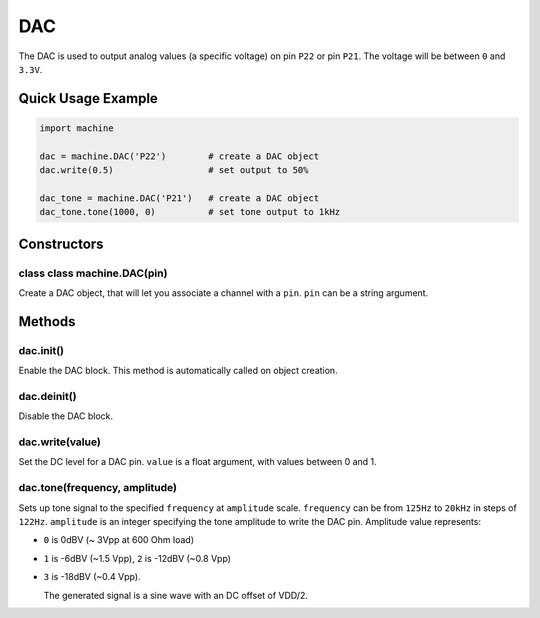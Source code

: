 DAC
===

The DAC is used to output analog values (a specific voltage) on pin
``P22`` or pin ``P21``. The voltage will be between ``0`` and ``3.3V``.

Quick Usage Example
-------------------

.. code:: python

   import machine

   dac = machine.DAC('P22')        # create a DAC object
   dac.write(0.5)                  # set output to 50%

   dac_tone = machine.DAC('P21')   # create a DAC object
   dac_tone.tone(1000, 0)          # set tone output to 1kHz

Constructors
------------

class class machine.DAC(pin)
^^^^^^^^^^^^^^^^^^^^^^^^^^^^

Create a DAC object, that will let you associate a channel with a
``pin``. ``pin`` can be a string argument.

Methods
-------

dac.init()
^^^^^^^^^^

Enable the DAC block. This method is automatically called on object
creation.

dac.deinit()
^^^^^^^^^^^^

Disable the DAC block.

dac.write(value)
^^^^^^^^^^^^^^^^

Set the DC level for a DAC pin. ``value`` is a float argument, with
values between 0 and 1.

dac.tone(frequency, amplitude)
^^^^^^^^^^^^^^^^^^^^^^^^^^^^^^

Sets up tone signal to the specified ``frequency`` at ``amplitude``
scale. ``frequency`` can be from ``125Hz`` to ``20kHz`` in steps of
``122Hz``. ``amplitude`` is an integer specifying the tone amplitude to
write the DAC pin. Amplitude value represents:

-  ``0`` is 0dBV (~ 3Vpp at 600 Ohm load)
-  ``1`` is -6dBV (~1.5 Vpp), ``2`` is -12dBV (~0.8 Vpp)
-  ``3`` is -18dBV (~0.4 Vpp).

   The generated signal is a sine wave with an DC offset of VDD/2.
